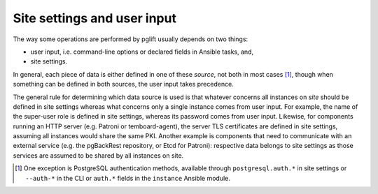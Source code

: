 Site settings and user input
============================

The way some operations are performed by pglift usually depends on two things:

- user input, i.e. command-line options or declared fields in Ansible tasks,
  and,
- site settings.

In general, each piece of data is either defined in one of these *source*,
not both in most cases [#except-pg-auth]_, though when something can be defined in
both sources, the user input takes precedence.

The general rule for determining which data source is used is that whatever
concerns all instances on *site* should be defined in site settings whereas
what concerns only a single instance comes from user input. For example, the
name of the super-user role is defined in site settings, whereas its password
comes from user input. Likewise, for components running an HTTP server (e.g.
Patroni or temboard-agent), the server TLS certificates are defined in site
settings, assuming all instances would share the same PKI. Another example is
components that need to communicate with an external service (e.g. the
pgBackRest repository, or Etcd for Patroni): respective data belongs to site
settings as those services are assumed to be shared by all instances on site.

.. [#except-pg-auth]
   One exception is PostgreSQL authentication methods, available
   through ``postgresql.auth.*`` in site settings or ``--auth-*`` in the CLI
   or ``auth.*`` fields in the ``instance`` Ansible module.

